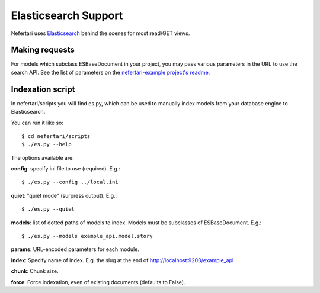 Elasticsearch Support
=====================

Nefertari uses `Elasticsearch <https://www.elastic.co/products/elasticsearch>`_ behind the scenes for most read/GET views.

Making requests
---------------

For models which subclass ESBaseDocument in your project, you may pass various  parameters in the URL to use the search API. See the list of parameters on the `nefertari-example project's readme <https://github.com/brandicted/nefertari-example>`_.


Indexation script
-----------------

In nefertari/scripts you will find es.py, which can be used to manually index models from your database engine to Elasticsearch.

You can run it like so::
	
	$ cd nefertari/scripts
	$ ./es.py --help

The options available are:

**config**: specify ini file to use (required). E.g.::

	$ ./es.py --config ../local.ini

**quiet**: "quiet mode" (surpress output). E.g.::

	$ ./es.py --quiet

**models**: list of dotted paths of models to index. Models must be subclasses of ESBaseDocument.  E.g.::

	$ ./es.py --models example_api.model.story

**params**: URL-encoded parameters for each module.

**index**: Specify name of index. E.g. the slug at the end of http://localhost:9200/example_api

**chunk**: Chunk size.

**force**: Force indexation, even of existing documents (defaults to False).